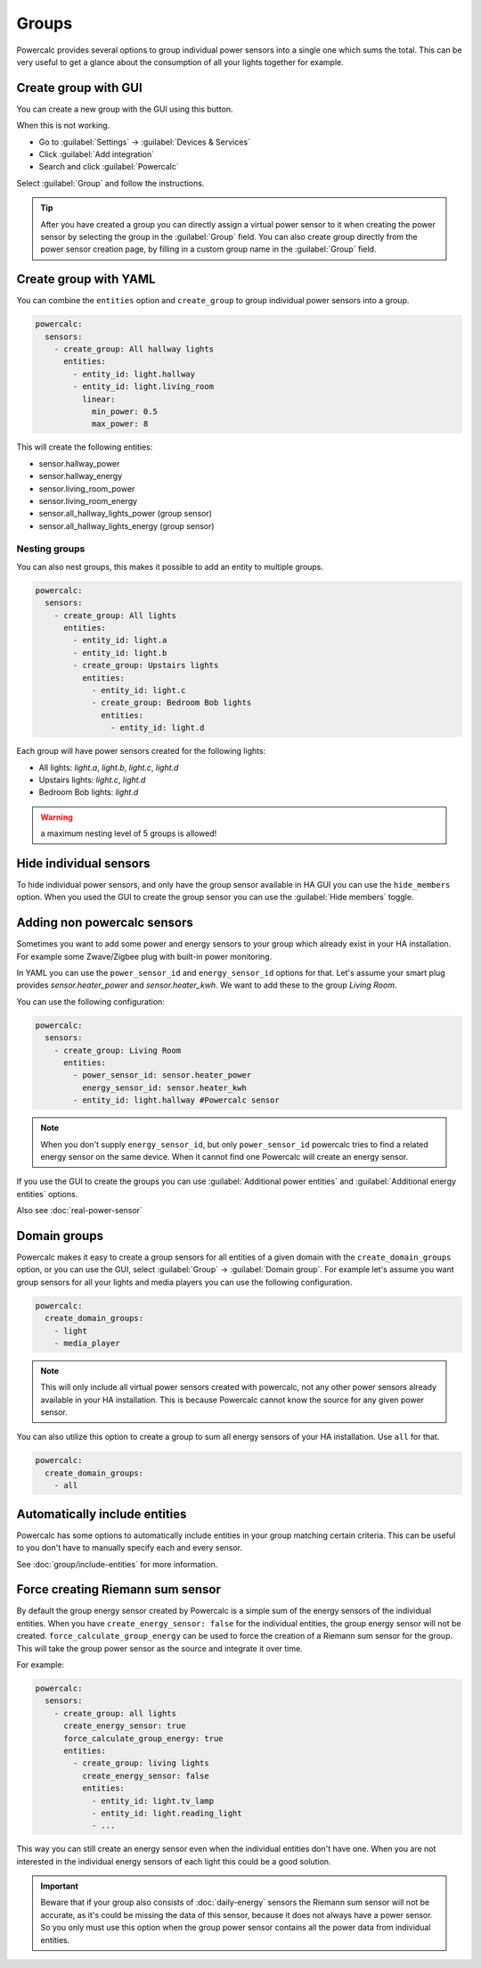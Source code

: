 ======
Groups
======

Powercalc provides several options to group individual power sensors into a single one which sums the total.
This can be very useful to get a glance about the consumption of all your lights together for example.

Create group with GUI
---------------------

You can create a new group with the GUI using this button.

.. image:: https://my.home-assistant.io/badges/config_flow_start.svg
   :target: https://my.home-assistant.io/redirect/config_flow_start/?domain=powercalc

When this is not working.

- Go to :guilabel:`Settings` -> :guilabel:`Devices & Services`
- Click :guilabel:`Add integration`
- Search and click :guilabel:`Powercalc`

Select :guilabel:`Group` and follow the instructions.

.. tip::
    After you have created a group you can directly assign a virtual power sensor to it when creating the power sensor by selecting the group in the :guilabel:`Group` field.
    You can also create group directly from the power sensor creation page, by filling in a custom group name in the :guilabel:`Group` field.

Create group with YAML
----------------------

You can combine the ``entities`` option and ``create_group`` to group individual power sensors into a group.

.. code-block:: yaml

    powercalc:
      sensors:
        - create_group: All hallway lights
          entities:
            - entity_id: light.hallway
            - entity_id: light.living_room
              linear:
                min_power: 0.5
                max_power: 8

This will create the following entities:

- sensor.hallway_power
- sensor.hallway_energy
- sensor.living_room_power
- sensor.living_room_energy
- sensor.all_hallway_lights_power (group sensor)
- sensor.all_hallway_lights_energy (group sensor)

Nesting groups
^^^^^^^^^^^^^^

You can also nest groups, this makes it possible to add an entity to multiple groups.

.. code-block:: yaml

    powercalc:
      sensors:
        - create_group: All lights
          entities:
            - entity_id: light.a
            - entity_id: light.b
            - create_group: Upstairs lights
              entities:
                - entity_id: light.c
                - create_group: Bedroom Bob lights
                  entities:
                    - entity_id: light.d

Each group will have power sensors created for the following lights:

- All lights: `light.a`, `light.b`, `light.c`, `light.d`
- Upstairs lights: `light.c`, `light.d`
- Bedroom Bob lights: `light.d`

.. warning::
    a maximum nesting level of 5 groups is allowed!

Hide individual sensors
-----------------------

To hide individual power sensors, and only have the group sensor available in HA GUI you can use the ``hide_members`` option.
When you used the GUI to create the group sensor you can use the :guilabel:`Hide members` toggle.

Adding non powercalc sensors
----------------------------

Sometimes you want to add some power and energy sensors to your group which already exist in your HA installation.
For example some Zwave/Zigbee plug with built-in power monitoring.

In YAML you can use the ``power_sensor_id`` and ``energy_sensor_id`` options for that.
Let's assume your smart plug provides `sensor.heater_power` and `sensor.heater_kwh`. We want to add these to the group `Living Room`.

You can use the following configuration:

.. code-block:: yaml

    powercalc:
      sensors:
        - create_group: Living Room
          entities:
            - power_sensor_id: sensor.heater_power
              energy_sensor_id: sensor.heater_kwh
            - entity_id: light.hallway #Powercalc sensor

.. note::
    When you don't supply ``energy_sensor_id``, but only ``power_sensor_id`` powercalc tries to find a related energy sensor on the same device.
    When it cannot find one Powercalc will create an energy sensor.

If you use the GUI to create the groups you can use :guilabel:`Additional power entities` and :guilabel:`Additional energy entities` options.

.. image:: /img/group_additional_entities.png

Also see :doc:`real-power-sensor`

Domain groups
-------------

Powercalc makes it easy to create a group sensors for all entities of a given domain with the ``create_domain_groups`` option, or you can use the GUI, select :guilabel:`Group` -> :guilabel:`Domain group`.
For example let's assume you want group sensors for all your lights and media players you can use the following configuration.

.. code-block:: yaml

    powercalc:
      create_domain_groups:
        - light
        - media_player

.. note::
    This will only include all virtual power sensors created with powercalc, not any other power sensors already available in your HA installation. This is because Powercalc cannot know the source for any given power sensor.

You can also utilize this option to create a group to sum all energy sensors of your HA installation. Use ``all`` for that.

.. code-block:: yaml

    powercalc:
      create_domain_groups:
        - all


Automatically include entities
------------------------------

Powercalc has some options to automatically include entities in your group matching certain criteria.
This can be useful to you don't have to manually specify each and every sensor.

See :doc:`group/include-entities` for more information.

Force creating Riemann sum sensor
---------------------------------

By default the group energy sensor created by Powercalc is a simple sum of the energy sensors of the individual entities.
When you have ``create_energy_sensor: false`` for the individual entities, the group energy sensor will not be created.
``force_calculate_group_energy`` can be used to force the creation of a Riemann sum sensor for the group. This will take the group power sensor as the source and integrate it over time.

For example:

.. code-block:: yaml

    powercalc:
      sensors:
        - create_group: all lights
          create_energy_sensor: true
          force_calculate_group_energy: true
          entities:
            - create_group: living lights
              create_energy_sensor: false
              entities:
                - entity_id: light.tv_lamp
                - entity_id: light.reading_light
                - ...

This way you can still create an energy sensor even when the individual entities don't have one.
When you are not interested in the individual energy sensors of each light this could be a good solution.

.. important::
    Beware that if your group also consists of :doc:`daily-energy` sensors the Riemann sum sensor will not be accurate, as it's could be missing the data of this sensor, because it does not always have a power sensor.
    So you only must use this option when the group power sensor contains all the power data from individual entities.
